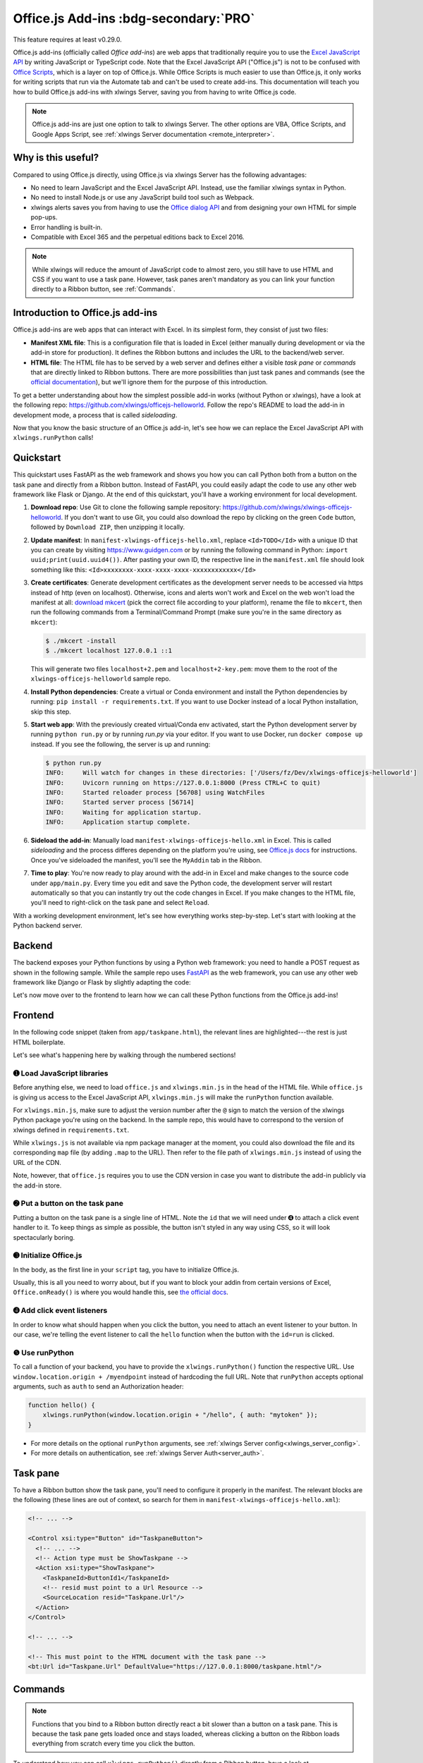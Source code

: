 .. _officejs_addins:

Office.js Add-ins :bdg-secondary:`PRO`
======================================

This feature requires at least v0.29.0.

Office.js add-ins (officially called *Office add-ins*) are web apps that traditionally require you to use the `Excel JavaScript API <https://learn.microsoft.com/en-us/office/dev/add-ins/reference/overview/excel-add-ins-reference-overview>`_ by writing JavaScript or TypeScript code. Note that the Excel JavaScript API ("Office.js") is not to be confused with `Office Scripts <https://learn.microsoft.com/en-us/office/dev/scripts/overview/excel>`_, which is a layer on top of Office.js. While Office Scripts is much easier to use than Office.js, it only works for writing scripts that run via the Automate tab and can't be used to create add-ins. This documentation will teach you how to build Office.js add-ins with xlwings Server, saving you from having to write Office.js code.

.. note::

  Office.js add-ins are just one option to talk to xlwings Server. The other options are VBA, Office Scripts, and Google Apps Script, see :ref:`xlwings Server documentation <remote_interpreter>`.

Why is this useful?
-------------------

Compared to using Office.js directly, using Office.js via xlwings Server has the following advantages:

* No need to learn JavaScript and the Excel JavaScript API. Instead, use the familiar xlwings syntax in Python.
* No need to install Node.js or use any JavaScript build tool such as Webpack.
* xlwings alerts saves you from having to use the `Office dialog API <https://learn.microsoft.com/en-us/office/dev/add-ins/develop/dialog-api-in-office-add-ins>`_ and from designing your own HTML for simple pop-ups.
* Error handling is built-in.
* Compatible with Excel 365 and the perpetual editions back to Excel 2016.

.. note::

  While xlwings will reduce the amount of JavaScript code to almost zero, you still have to use HTML and CSS if you want to use a task pane. However, task panes aren't mandatory as you can link your function directly to a Ribbon button, see :ref:`Commands`.

Introduction to Office.js add-ins 
---------------------------------

Office.js add-ins are web apps that can interact with Excel. In its simplest form, they consist of just two files:

* **Manifest XML file**: This is a configuration file that is loaded in Excel (either manually during development or via the add-in store for production). It defines the Ribbon buttons and includes the URL to the backend/web server.
* **HTML file**: The HTML file has to be served by a web server and defines either a visible *task pane* or *commands* that are directly linked to Ribbon buttons. There are more possibilities than just task panes and commands (see the `official documentation <https://learn.microsoft.com/en-us/office/dev/add-ins/overview/office-add-ins>`_), but we'll ignore them for the purpose of this introduction.

To get a better understanding about how the simplest possible add-in works (without Python or xlwings), have a look at the following repo: `<https://github.com/xlwings/officejs-helloworld>`_. Follow the repo's README to load the add-in in development mode, a process that is called *sideloading*.

Now that you know the basic structure of an Office.js add-in, let's see how we can replace the Excel JavaScript API with ``xlwings.runPython`` calls!

Quickstart
----------

This quickstart uses FastAPI as the web framework and shows you how you can call Python both from a button on the task pane and directly from a Ribbon button. Instead of FastAPI, you could easily adapt the code to use any other web framework like Flask or Django. At the end of this quickstart, you'll have a working environment for local development.

1. **Download repo**: Use Git to clone the following sample repository: https://github.com/xlwings/xlwings-officejs-helloworld. If you don't want to use Git, you could also download the repo by clicking on the green ``Code`` button, followed by ``Download ZIP``, then unzipping it locally.
2. **Update manifest**: In ``manifest-xlwings-officejs-hello.xml``, replace ``<Id>TODO</Id>`` with a unique ID that you can create by visiting https://www.guidgen.com or by running the following command in Python: ``import uuid;print(uuid.uuid4())``. After pasting your own ID, the respective line in the ``manifest.xml`` file should look something like this: ``<Id>xxxxxxxx-xxxx-xxxx-xxxx-xxxxxxxxxxxx</Id>``
3. **Create certificates**: Generate development certificates as the development server needs to be accessed via https instead of http (even on localhost). Otherwise, icons and alerts won't work and Excel on the web won't load the manifest at all: `download mkcert <https://github.com/FiloSottile/mkcert/releases>`_ (pick the correct file according to your platform), rename the file to ``mkcert``, then run the following commands from a Terminal/Command Prompt (make sure you're in the same directory as ``mkcert``):

   .. code-block:: text

     $ ./mkcert -install
     $ ./mkcert localhost 127.0.0.1 ::1

   This will generate two files ``localhost+2.pem`` and ``localhost+2-key.pem``: move them to the root of the ``xlwings-officejs-helloworld`` sample repo.

4. **Install Python dependencies**: Create a virtual or Conda environment and install the Python dependencies by running: ``pip install -r requirements.txt``. If you want to use Docker instead of a local Python installation, skip this step.
5. **Start web app**: With the previously created virtual/Conda env activated, start the Python development server by running ``python run.py`` or by running `run.py` via your editor. If you want to use Docker, run ``docker compose up`` instead. If you see the following, the server is up and running:

   .. code-block:: text

      $ python run.py 
      INFO:     Will watch for changes in these directories: ['/Users/fz/Dev/xlwings-officejs-helloworld']
      INFO:     Uvicorn running on https://127.0.0.1:8000 (Press CTRL+C to quit)
      INFO:     Started reloader process [56708] using WatchFiles
      INFO:     Started server process [56714]
      INFO:     Waiting for application startup.
      INFO:     Application startup complete.


6. **Sideload the add-in**: Manually load ``manifest-xlwings-officejs-hello.xml`` in Excel. This is called *sideloading* and the process differes depending on the platform you're using, see `Office.js docs <https://learn.microsoft.com/en-us/office/dev/add-ins/testing/test-debug-office-add-ins#sideload-an-office-add-in-for-testing>`_ for instructions. Once you've sideloaded the manifest, you'll see the ``MyAddin`` tab in the Ribbon.
7. **Time to play**: You're now ready to play around with the add-in in Excel and make changes to the source code under ``app/main.py``. Every time you edit and save the Python code, the development server will restart automatically so that you can instantly try out the code changes in Excel. If you make changes to the HTML file, you'll need to right-click on the task pane and select ``Reload``.

With a working development environment, let's see how everything works step-by-step. Let's start with looking at the Python backend server.

Backend
-------

The backend exposes your Python functions by using a Python web framework: you need to handle a POST request as shown in the following sample. While the sample repo uses `FastAPI <https://fastapi.tiangolo.com/>`_ as the web framework, you can use any other web framework like Django or Flask by slightly adapting the code:

.. tab-set::
    .. tab-item:: FastAPI
      :sync: fastapi

      .. code-block::

          # For the full context, see app/main.py

          from fastapi import Body, FastAPI

          app = FastAPI()

          @app.post("/hello")
          async def hello(data: dict = Body):
              # Instantiate a Book object with the deserialized request body
              book = xw.Book(json=data)
          
              # Use xlwings as usual
              sheet = book.sheets[0]
              cell = sheet["A1"]
              if cell.value == "Hello xlwings!":
                  cell.value = "Bye xlwings!"
              else:
                  cell.value = "Hello xlwings!"
      
              # Pass the following back as the response
              return book.json()

    .. tab-item:: Flask
      :sync: flask

      .. code-block::

        from flask import Flask, jsonify, request

        app = Flask(__name__)

        @app.route("/hello", methods=["POST"])
        def hello():
            # Instantiate a Book object with the deserialized request body
            book = xw.Book(json=request.json)

            # Use xlwings as usual
            sheet = book.sheets[0]
            cell = sheet["A1"]
            if cell.value == "Hello xlwings!":
                cell.value = "Bye xlwings!"
            else:
                cell.value = "Hello xlwings!"

            # Pass the following back as the response
            return jsonify(book.json())

Let's now move over to the frontend to learn how we can call these Python functions from the Office.js add-ins!

Frontend
--------

In the following code snippet (taken from ``app/taskpane.html``), the relevant lines are highlighted---the rest is just HTML boilerplate.

.. code-block:: html
   :emphasize-lines: 8-10, 14-15, 17-26
   :caption: app/taskpane.html (excerpt: only showing the 'Run hello' functionality)

    <!doctype html>
    <html lang="en">

    <head>
        <meta charset="utf-8">
        <meta name="viewport" content="width=device-width, initial-scale=1">
        <title>My Taskpane</title>
        <!-- ➊ Load office.js and xlwings.min.js -->
        <script type="text/javascript" src="https://appsforoffice.microsoft.com/lib/1/hosted/office.js"></script>
        <script type="text/javascript" src="https://cdn.jsdelivr.net/gh/xlwings/xlwings@0.29.0/xlwingsjs/dist/xlwings.min.js"></script>
    </head>

    <body>
        <!-- ➋ Put a button on the task pane -->
        <button id="run" type="button">Run hello</button>
        <script>
            // ➌ Initialize Office.js
            Office.onReady(function (info) { });

            // ➍ Add click event listeners to button
            document.getElementById("run").addEventListener("click", hello);

            // ❺ Use runPython with the desired endpoint of your web app
            function hello() {
                xlwings.runPython(window.location.origin + "/hello");
            }
        </script>
    </body>

    </html>

Let's see what's happening here by walking through the numbered sections!

➊ Load JavaScript libraries
~~~~~~~~~~~~~~~~~~~~~~~~~~~

Before anything else, we need to load ``office.js`` and ``xlwings.min.js`` in the ``head`` of the HTML file. While ``office.js`` is giving us access to the Excel JavaScript API, ``xlwings.min.js`` will make the ``runPython`` function available.

For ``xlwings.min.js``, make sure to adjust the version number after the ``@`` sign to match the version of the xlwings Python package you're using on the backend. In the sample repo, this would have to correspond to the version of xlwings defined in ``requirements.txt``.

While ``xlwings.js`` is not available via npm package manager at the moment, you could also download the file and its corresponding ``map`` file (by adding ``.map`` to the URL). Then refer to the file path of ``xlwings.min.js`` instead of using the URL of the CDN.

Note, however, that ``office.js`` requires you to use the CDN version in case you want to distribute the add-in publicly via the add-in store.

➋ Put a button on the task pane
~~~~~~~~~~~~~~~~~~~~~~~~~~~~~~~

Putting a button on the task pane is a single line of HTML. Note the ``id`` that we will need under ➍ to attach a click event handler to it. To keep things as simple as possible, the button isn't styled in any way using CSS, so it will look spectacularly boring.

➌ Initialize Office.js
~~~~~~~~~~~~~~~~~~~~~~

In the body, as the first line in your ``script`` tag, you have to initialize Office.js.

Usually, this is all you need to worry about, but if you want to block your addin from certain versions of Excel, ``Office.onReady()`` is where you would handle this, see `the official docs <https://learn.microsoft.com/en-us/office/dev/add-ins/develop/initialize-add-in>`_.

➍ Add click event listeners
~~~~~~~~~~~~~~~~~~~~~~~~~~~

In order to know what should happen when you click the button, you need to attach an event listener to your button. In our case, we're telling the event listener to call the ``hello`` function when the button with the ``id=run`` is clicked.

❺ Use runPython
~~~~~~~~~~~~~~~

To call a function of your backend, you have to provide the ``xlwings.runPython()`` function the respective URL. Use ``window.location.origin + /myendpoint`` instead of hardcoding the full URL. Note that ``runPython`` accepts optional arguments, such as ``auth`` to send an Authorization header:

.. code-block:: js

    function hello() {
        xlwings.runPython(window.location.origin + "/hello", { auth: "mytoken" });
    }

* For more details on the optional ``runPython`` arguments, see :ref:`xlwings Server config<xlwings_server_config>`.
* For more details on authentication, see :ref:`xlwings Server Auth<server_auth>`.

Task pane
---------

To have a Ribbon button show the task pane, you'll need to configure it properly in the manifest. The relevant blocks are the following (these lines are out of context, so search for them in ``manifest-xlwings-officejs-hello.xml``):

.. code-block:: xml

    <!-- ... -->

    <Control xsi:type="Button" id="TaskpaneButton">
      <!-- ... -->
      <!-- Action type must be ShowTaskpane -->
      <Action xsi:type="ShowTaskpane">
        <TaskpaneId>ButtonId1</TaskpaneId>
        <!-- resid must point to a Url Resource -->
        <SourceLocation resid="Taskpane.Url"/>
      </Action>
    </Control>

    <!-- ... -->

    <!-- This must point to the HTML document with the task pane -->
    <bt:Url id="Taskpane.Url" DefaultValue="https://127.0.0.1:8000/taskpane.html"/>

Commands
--------

.. note::

  Functions that you bind to a Ribbon button directly react a bit slower than a button on a task pane. This is because the task pane gets loaded once and stays loaded, whereas clicking a button on the Ribbon loads everything from scratch every time you click the button.

To understand how you can call ``xlwings.runPython()`` directly from a Ribbon button, have a look at ``app/commands.html`` in the sample repo. Its body reads as follows:

.. code-block:: html

  <body>
      <script>
          // Initialize Office.js
          Office.onReady(function (info) { });
  
          // Make sure to provide the event argument and call 
          // event.completed() at the end of functions that 
          // are directly associated with Ribbon buttons
          function hello(event) {
              xlwings.runPython(window.location.origin + "/hello");
              event.completed();
          }
          // You must associate the FunctionName from manifest.xml ("run")
          // with the JavaScript function name (hello)
          Office.actions.associate("run", hello);
      </script>
  </body>

The relevant blocks in the manifest are the following (these lines are out of context, so search for them in ``manifest-xlwings-officejs-hello.xml``). Note that compared to task panes, you need the additional reference to ``FunctionFile``:

.. code-block:: xml

    <!-- ... -->

    <!-- resid must point to a Url Resource -->
    <FunctionFile resid="Commands.Url"/>

    <!-- ... -->

    <Control xsi:type="Button" id="MyFunctionButton">
      <!-- ... -->
      <!-- Action type must be ExecuteFunction -->
      <Action xsi:type="ExecuteFunction">
        <!-- This is the name that you use in Office.actions.associate()
            to connect it to a function -->
        <FunctionName>run</FunctionName>
      </Action>
    </Control>

    <!-- ... -->

    <!-- This must point to the HTML document with the function -->
    <bt:Url id="Commands.Url" DefaultValue="https://127.0.0.1:8000/commands.html"/>

    <!-- ... -->

Having seen how you can call Python from task panes and Ribbon buttons, let's move on with alerts!

Alerts
------

Alerts require a bit of boilerplate on the Python side. Because alerts are used for unhandled exceptions, you should implement the boilerplate code even if you don't use alerts in your own code.

Alerts boilerplate
~~~~~~~~~~~~~~~~~~

The boilerplate consists of:

* Implementing the ``/xlwings/alert`` endpoint
* Giving your templating engine access to the ``xlwings-alert.html`` template, which is included in the xlwings Python package under ``xlwings.html``

Here is the relevant code. As usual, have a look at ``app/main.py`` for the full context.

.. tab-set::
    .. tab-item:: FastAPI + Jinja2
      :sync: fastapi

      .. code-block:: python
  
          import jinja2
          import markupsafe  # This is a dependency of Jinja2
          from fastapi import Body, FastAPI, Request
          from fastapi.responses import HTMLResponse
          from fastapi.staticfiles import StaticFiles
          from fastapi.templating import Jinja2Templates
      
          @app.get("/xlwings/alert", response_class=HTMLResponse)
          async def alert(
              request: Request, prompt: str, title: str, buttons: str, mode: str, callback: str
          ):
              """This endpoint is required by myapp.alert() and to show unhandled exceptions"""
              return templates.TemplateResponse(
                  "xlwings-alert.html",
                  {
                      "request": request,
                      "prompt": markupsafe.Markup(prompt.replace("\n", "<br>")),
                      "title": title,
                      "buttons": buttons,
                      "mode": mode,
                      "callback": callback,
                  },
              )

          # Add the xlwings alert template as source by making use of an additional template loader
          loader = jinja2.ChoiceLoader(
              [
                  jinja2.FileSystemLoader("mytemplates"),  # this is your default templates folder
                  jinja2.PackageLoader("xlwings", "html"),
              ]
          )
          templates = Jinja2Templates(directory="mytemplates", loader=loader)

With the boilerplate in place, you're now ready to use alerts, as we'll see next.

Showing alerts
~~~~~~~~~~~~~~

.. note::

  Except in Excel on the web, alerts are non-modal, i.e., allow the user to continue using Excel while the alert is open. This is a limitation of Office.js.

Calling an alert with an ``OK`` button is as simple as:

.. code-block:: python

    # book is an xlwings Book object
    book.app.alert(
        "Some text",
        title="Some Title",  # optional
    )

Clicking either the "x" at the top right or the OK button will close the alert and you're done with it.

However, if you need to react differently depending on whether the user clicks on OK or Cancel, you can do that by supplying a ``callback`` argument that accepts the name of a JavaScript function. To understand how this works, consider the following example:

.. code-block:: python

    book.app.alert(
        prompt="This will capitalize all sheet names!",
        title="Are you sure?",
        buttons="ok_cancel",
        callback="capitalizeSheetNames",
    )

When the user clicks a button, it will call the JavaScript function ``capitalizeSheetNames`` with the name of the clicked button as argument in lower case. For example, if the user clicks on ``Cancel``, it would call ``capitalizeSheetNames("cancel")``. Depending on the answer, you can run another ``xlwings.runPython()`` call or do something directly in JavaScript. To make this work, we'll need to add our callback function to the script tag in the body of our HTML file. You'll also need to register that function using the ``xlwings.registerCallback`` function:


.. code-block:: js

    function capitalizeSheetNames(arg) {
        if (arg == "ok") {
            xlwings.runPython(window.location.origin + "/capitalize-sheet-names");
        } else {
            // Cancel
        }
    }
    // Make sure to register the callback function
    xlwings.registerCallback(capitalizeSheetNames);

As usual, to get a better understanding, check out ``app/taskpane.html`` and ``app/main.py`` for the full context and play around with the respective button on the task pane.

Debugging
---------

If you need to debug errors on the client side, you'll need to open the developer tools of the browser that's being used so you can inspect the error messages in the Console. Depending on the platform, browser, and version of Excel, the process is different:

* Excel on the web: open the developer tools of the browser you're using. For example, in Chrome you can type ``Ctrl+Shift+I`` (Windows) or ``Cmd-Option-I`` (macOS), then switch to the Console tab.
* Desktop Excel on Windows: right-click on the task pane and select ``Inspect``, then switch to the Console tab.
* Desktop Excel on macOS: first, you'll need to run the following command in a Terminal:: 
    
    defaults write com.microsoft.Excel OfficeWebAddinDeveloperExtras -bool true
    
  Then, after restarting Excel, right-click on the task pane and select ``Inspect Element`` and switch to the Console tab. Note that after running this command, you'll also see an empty page loaded when you call a command from the Ribbon button directly. To hide it, you would need disable debugging again by running the same command in the Terminal with ``false`` instead of ``true``.

Production Deployment
---------------------

Depending on whether you want to deploy your add-in internal to your company or to the whole world via Excel's add-in store, there's a different process for deploying the manifest XML:

* **Company-internal** (must be done by Microsoft 365 Admin): on office.com, click on Admin > Show all > Settings > Integrated Apps > Add-ins. There, click on the ``Deploy Add-in`` button which allows you to upload the manifest or point to it via URL.
* **Public**: you'll need to submit your add-in for approval to Microsoft AppSource, see: https://learn.microsoft.com/en-us/azure/marketplace/submit-to-appsource-via-partner-center

The Python backend can be deployed anywhere you like, there are some suggestions under :ref:`xlwings Server production deployment <server_production>`.


Limitations
-----------

* Currently, only a subset of the xlwings API is covered, mainly the Range and Sheet classes with a focus on reading and writing values. This, however, includes full support for type conversion including pandas DataFrames, NumPy arrays, datetime objects, etc.
* Excel 2016 and 2019 won't support automatic Date conversion when reading from Excel to Python. It works properly though on Excel 2021 and Excel 365.
* You are moving within the web's request/response cycle, meaning that values that you write to a range will only be written back to Google Sheets/Excel once the function call returns. Put differently, you'll get the state of the sheets at the moment the call was initiated, but you can't read from a cell you've just written to until the next call.
* You will need to use the same xlwings version for the Python package and the JavaScript module, otherwise, the server will raise an error.
* Currently, custom functions (a.k.a. user-defined functions or UDFs) are not supported.
